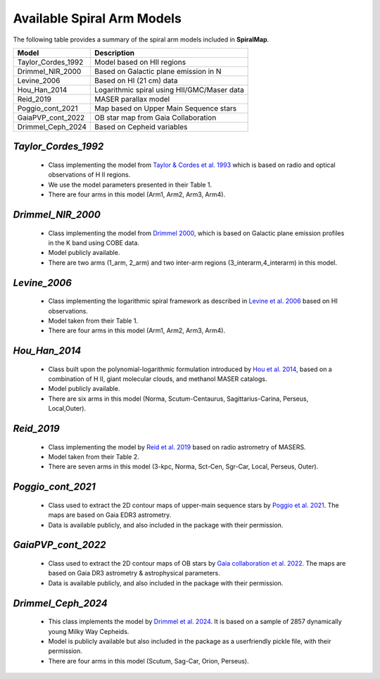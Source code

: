 ===========================
Available Spiral Arm Models
===========================

The following table provides a summary of the spiral arm models included in **SpiralMap**.

+------------------------+----------------------------------------------+
| **Model**              | **Description**                              |
+========================+==============================================+
| Taylor_Cordes_1992     | Model based on HII regions                   |
+------------------------+----------------------------------------------+
| Drimmel_NIR_2000       | Based on Galactic plane emission in N        |
+------------------------+----------------------------------------------+
| Levine_2006            | Based on HI (21 cm) data                     |
+------------------------+----------------------------------------------+
| Hou_Han_2014           | Logarithmic spiral using HII/GMC/Maser data  |
+------------------------+----------------------------------------------+
| Reid_2019              | MASER parallax model                         |
+------------------------+----------------------------------------------+
| Poggio_cont_2021       | Map based on Upper Main Sequence stars       |
+------------------------+----------------------------------------------+
| GaiaPVP_cont_2022      | OB star map from Gaia Collaboration          |
+------------------------+----------------------------------------------+
| Drimmel_Ceph_2024      | Based on Cepheid variables                   |
+------------------------+----------------------------------------------+



`Taylor_Cordes_1992`
-----------------
	* Class implementing the model from `Taylor & Cordes et al. 1993 <https://ui.adsabs.harvard.edu/abs/1993ApJ...411..674T/abstract>`_ 
	  which is based on radio and optical observations of H II regions. 	  
	* We use the model parameters presented in their Table 1.	
	* There are four arms in this model (Arm1, Arm2, Arm3, Arm4).

`Drimmel_NIR_2000`
-----------------
	* Class implementing the model from `Drimmel 2000 <https://iopscience.iop.org/article/10.1086/321556>`_, which is based on Galactic plane emission profiles in the K band using COBE data. 
	* Model publicly available. 
	* There are two arms (1_arm, 2_arm) and two inter-arm regions (3_interarm,4_interarm) in this model. 

`Levine_2006`
-----------
	* Class implementing the logarithmic spiral framework as described in `Levine et al. 2006 <https://www.science.org/doi/10.1126/science.1128455>`_ based on HI observations. 
	* Model taken from their Table 1.
	* There are four arms in this model (Arm1, Arm2, Arm3, Arm4).

`Hou_Han_2014`
-------------
	* Class built upon the polynomial-logarithmic formulation introduced by `Hou et al. 2014 <https://ui.adsabs.harvard.edu/abs/2014A%26A...569A.125H/abstract>`_, based on a combination of 
	  H II, giant molecular clouds, and methanol MASER catalogs. 	
	* Model publicly available.
	* There are six arms in this model (Norma, Scutum-Centaurus, Sagittarius-Carina, Perseus, Local,Outer).

`Reid_2019`
---------
	* Class implementing the model by `Reid et al. 2019 <https://ui.adsabs.harvard.edu/abs/2019ApJ...885..131R/abstract>`_ based on radio astrometry of MASERS. 
	* Model taken from their Table 2.
	* There are seven arms in this model (3-kpc, Norma, Sct-Cen, Sgr-Car, Local, Perseus, Outer).
	
	
`Poggio_cont_2021`
-------------
	* Class used to extract the 2D contour maps of upper-main sequence stars by `Poggio et al. 2021 <https://www.aanda.org/articles/aa/abs/2021/07/aa40687-21/aa40687-21.html>`_.
	  The maps are based on Gaia EDR3 astrometry.
	* Data is available publicly, and also included in the package with their permission.

`GaiaPVP_cont_2022`
-------------
	* Class used to extract the 2D contour maps of OB  stars by `Gaia collaboration et al. 2022 <https://www.aanda.org/articles/aa/full_html/2023/06/aa43797-22/aa43797-22.html>`_.
	  The maps are based on Gaia DR3 astrometry & astrophysical parameters.
	* Data is available publicly, and also included in the package with their permission.


`Drimmel_Ceph_2024`
-------------
	* This class implements the model by `Drimmel et al. 2024 <https://ui.adsabs.harvard.edu/abs/2024arXiv240609127D/abstract>`_. 
	  It is based on a sample of 2857 dynamically young Milky Way Cepheids.
	* Model is publicly available but also included in the package as a userfriendly pickle file, with their permission.
	* There are four arms in this model (Scutum, Sag-Car, Orion, Perseus).
	
